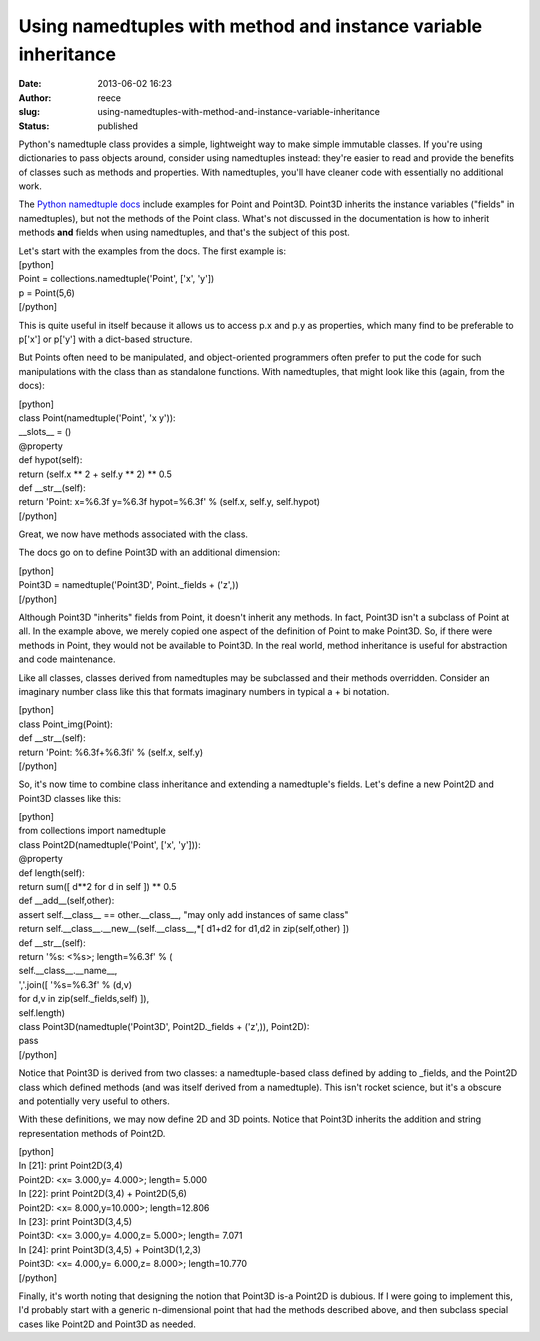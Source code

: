 Using namedtuples with method and instance variable inheritance
###############################################################
:date: 2013-06-02 16:23
:author: reece
:slug: using-namedtuples-with-method-and-instance-variable-inheritance
:status: published

Python's namedtuple class provides a simple, lightweight way to make
simple immutable classes. If you're using dictionaries to pass objects
around, consider using namedtuples instead: they're easier to read and
provide the benefits of classes such as methods and properties. With
namedtuples, you'll have cleaner code with essentially no additional
work.

The `Python namedtuple
docs <http://docs.python.org/2/library/collections.html#collections.namedtuple>`__ include
examples for Point and Point3D. Point3D inherits the instance variables
("fields" in namedtuples), but not the methods of the Point class.
What's not discussed in the documentation is how to inherit methods
**and** fields when using namedtuples, and that's the subject of this
post.

| Let's start with the examples from the docs. The first example is:
| [python]
| Point = collections.namedtuple('Point', ['x', 'y'])
| p = Point(5,6)
| [/python]

This is quite useful in itself because it allows us to access p.x and
p.y as properties, which many find to be preferable to p['x'] or p['y']
with a dict-based structure.

But Points often need to be manipulated, and object-oriented programmers
often prefer to put the code for such manipulations with the class than
as standalone functions. With namedtuples, that might look like this
(again, from the docs):

| [python]
| class Point(namedtuple('Point', 'x y')):
| \_\_slots\_\_ = ()
| @property
| def hypot(self):
| return (self.x \*\* 2 + self.y \*\* 2) \*\* 0.5
| def \_\_str\_\_(self):
| return 'Point: x=%6.3f y=%6.3f hypot=%6.3f' % (self.x, self.y,
  self.hypot)
| [/python]

Great, we now have methods associated with the class.

The docs go on to define Point3D with an additional dimension:

| [python]
| Point3D = namedtuple('Point3D', Point.\_fields + ('z',))
| [/python]

Although Point3D "inherits" fields from Point, it doesn't inherit any
methods. In fact, Point3D isn't a subclass of Point at all. In the
example above, we merely copied one aspect of the definition of Point to
make Point3D. So, if there were methods in Point, they would not be
available to Point3D. In the real world, method inheritance is useful
for abstraction and code maintenance.

Like all classes, classes derived from namedtuples may be subclassed and
their methods overridden. Consider an imaginary number class like this
that formats imaginary numbers in typical a + bi notation.

| [python]
| class Point\_img(Point):
| def \_\_str\_\_(self):
| return 'Point: %6.3f+%6.3fi' % (self.x, self.y)
| [/python]

So, it's now time to combine class inheritance and extending a
namedtuple's fields. Let's define a new Point2D and Point3D classes like
this:

| [python]
| from collections import namedtuple
| class Point2D(namedtuple('Point', ['x', 'y'])):
| @property
| def length(self):
| return sum([ d\*\*2 for d in self ]) \*\* 0.5
| def \_\_add\_\_(self,other):
| assert self.\_\_class\_\_ == other.\_\_class\_\_, "may only add
  instances of same class"
| return self.\_\_class\_\_.\_\_new\_\_(self.\_\_class\_\_,\*[ d1+d2 for
  d1,d2 in zip(self,other) ])
| def \_\_str\_\_(self):
| return '%s: <%s>; length=%6.3f' % (
| self.\_\_class\_\_.\_\_name\_\_,
| ','.join([ '%s=%6.3f' % (d,v)
| for d,v in zip(self.\_fields,self) ]),
| self.length)
| class Point3D(namedtuple('Point3D', Point2D.\_fields + ('z',)),
  Point2D):
| pass
| [/python]

Notice that Point3D is derived from two classes: a namedtuple-based
class defined by adding to \_fields, and the Point2D class which defined
methods (and was itself derived from a namedtuple). This isn't rocket
science, but it's a obscure and potentially very useful to others.

With these definitions, we may now define 2D and 3D points. Notice that
Point3D inherits the addition and string representation methods of
Point2D.

| [python]
| In [21]: print Point2D(3,4)
| Point2D: <x= 3.000,y= 4.000>; length= 5.000

| In [22]: print Point2D(3,4) + Point2D(5,6)
| Point2D: <x= 8.000,y=10.000>; length=12.806

| In [23]: print Point3D(3,4,5)
| Point3D: <x= 3.000,y= 4.000,z= 5.000>; length= 7.071

| In [24]: print Point3D(3,4,5) + Point3D(1,2,3)
| Point3D: <x= 4.000,y= 6.000,z= 8.000>; length=10.770
| [/python]

Finally, it's worth noting that designing the notion that Point3D is-a
Point2D is dubious. If I were going to implement this, I'd probably
start with a generic n-dimensional point that had the methods described
above, and then subclass special cases like Point2D and Point3D as
needed.
